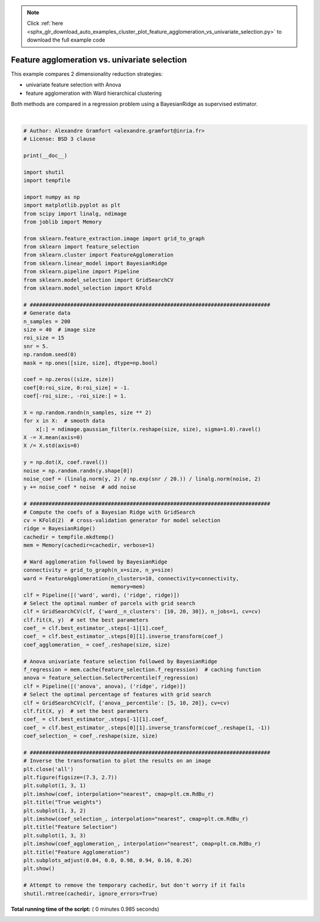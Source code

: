 .. note::
    :class: sphx-glr-download-link-note

    Click :ref:`here <sphx_glr_download_auto_examples_cluster_plot_feature_agglomeration_vs_univariate_selection.py>` to download the full example code
.. rst-class:: sphx-glr-example-title

.. _sphx_glr_auto_examples_cluster_plot_feature_agglomeration_vs_univariate_selection.py:


==============================================
Feature agglomeration vs. univariate selection
==============================================

This example compares 2 dimensionality reduction strategies:

- univariate feature selection with Anova

- feature agglomeration with Ward hierarchical clustering

Both methods are compared in a regression problem using
a BayesianRidge as supervised estimator.




.. image:: /auto_examples/cluster/images/sphx_glr_plot_feature_agglomeration_vs_univariate_selection_001.png
    :class: sphx-glr-single-img


.. rst-class:: sphx-glr-script-out

 Out:

 .. code-block:: none

    ________________________________________________________________________________
    [Memory] Calling sklearn.cluster.hierarchical.ward_tree...
    ward_tree(array([[-0.451933, ..., -0.675318],
           ...,
           [ 0.275706, ..., -1.085711]]), 
    <1600x1600 sparse matrix of type '<class 'numpy.int32'>'
            with 7840 stored elements in COOrdinate format>, n_clusters=None)
    ________________________________________________________ward_tree - 0.1s, 0.0min
    ________________________________________________________________________________
    [Memory] Calling sklearn.cluster.hierarchical.ward_tree...
    ward_tree(array([[ 0.905206, ...,  0.161245],
           ...,
           [-0.849835, ..., -1.091621]]), 
    <1600x1600 sparse matrix of type '<class 'numpy.int32'>'
            with 7840 stored elements in COOrdinate format>, n_clusters=None)
    ________________________________________________________ward_tree - 0.1s, 0.0min
    ________________________________________________________________________________
    [Memory] Calling sklearn.cluster.hierarchical.ward_tree...
    ward_tree(array([[ 0.905206, ..., -0.675318],
           ...,
           [-0.849835, ..., -1.085711]]), 
    <1600x1600 sparse matrix of type '<class 'numpy.int32'>'
            with 7840 stored elements in COOrdinate format>, n_clusters=None)
    ________________________________________________________ward_tree - 0.1s, 0.0min
    ________________________________________________________________________________
    [Memory] Calling sklearn.feature_selection.univariate_selection.f_regression...
    f_regression(array([[-0.451933, ...,  0.275706],
           ...,
           [-0.675318, ..., -1.085711]]), 
    array([ 25.267703, ..., -25.026711]))
    _____________________________________________________f_regression - 0.0s, 0.0min
    ________________________________________________________________________________
    [Memory] Calling sklearn.feature_selection.univariate_selection.f_regression...
    f_regression(array([[ 0.905206, ..., -0.849835],
           ...,
           [ 0.161245, ..., -1.091621]]), 
    array([ -27.447268, ..., -112.638768]))
    _____________________________________________________f_regression - 0.0s, 0.0min
    ________________________________________________________________________________
    [Memory] Calling sklearn.feature_selection.univariate_selection.f_regression...
    f_regression(array([[ 0.905206, ..., -0.849835],
           ...,
           [-0.675318, ..., -1.085711]]), 
    array([-27.447268, ..., -25.026711]))
    _____________________________________________________f_regression - 0.0s, 0.0min




|


.. code-block:: python


    # Author: Alexandre Gramfort <alexandre.gramfort@inria.fr>
    # License: BSD 3 clause

    print(__doc__)

    import shutil
    import tempfile

    import numpy as np
    import matplotlib.pyplot as plt
    from scipy import linalg, ndimage
    from joblib import Memory

    from sklearn.feature_extraction.image import grid_to_graph
    from sklearn import feature_selection
    from sklearn.cluster import FeatureAgglomeration
    from sklearn.linear_model import BayesianRidge
    from sklearn.pipeline import Pipeline
    from sklearn.model_selection import GridSearchCV
    from sklearn.model_selection import KFold

    # #############################################################################
    # Generate data
    n_samples = 200
    size = 40  # image size
    roi_size = 15
    snr = 5.
    np.random.seed(0)
    mask = np.ones([size, size], dtype=np.bool)

    coef = np.zeros((size, size))
    coef[0:roi_size, 0:roi_size] = -1.
    coef[-roi_size:, -roi_size:] = 1.

    X = np.random.randn(n_samples, size ** 2)
    for x in X:  # smooth data
        x[:] = ndimage.gaussian_filter(x.reshape(size, size), sigma=1.0).ravel()
    X -= X.mean(axis=0)
    X /= X.std(axis=0)

    y = np.dot(X, coef.ravel())
    noise = np.random.randn(y.shape[0])
    noise_coef = (linalg.norm(y, 2) / np.exp(snr / 20.)) / linalg.norm(noise, 2)
    y += noise_coef * noise  # add noise

    # #############################################################################
    # Compute the coefs of a Bayesian Ridge with GridSearch
    cv = KFold(2)  # cross-validation generator for model selection
    ridge = BayesianRidge()
    cachedir = tempfile.mkdtemp()
    mem = Memory(cachedir=cachedir, verbose=1)

    # Ward agglomeration followed by BayesianRidge
    connectivity = grid_to_graph(n_x=size, n_y=size)
    ward = FeatureAgglomeration(n_clusters=10, connectivity=connectivity,
                                memory=mem)
    clf = Pipeline([('ward', ward), ('ridge', ridge)])
    # Select the optimal number of parcels with grid search
    clf = GridSearchCV(clf, {'ward__n_clusters': [10, 20, 30]}, n_jobs=1, cv=cv)
    clf.fit(X, y)  # set the best parameters
    coef_ = clf.best_estimator_.steps[-1][1].coef_
    coef_ = clf.best_estimator_.steps[0][1].inverse_transform(coef_)
    coef_agglomeration_ = coef_.reshape(size, size)

    # Anova univariate feature selection followed by BayesianRidge
    f_regression = mem.cache(feature_selection.f_regression)  # caching function
    anova = feature_selection.SelectPercentile(f_regression)
    clf = Pipeline([('anova', anova), ('ridge', ridge)])
    # Select the optimal percentage of features with grid search
    clf = GridSearchCV(clf, {'anova__percentile': [5, 10, 20]}, cv=cv)
    clf.fit(X, y)  # set the best parameters
    coef_ = clf.best_estimator_.steps[-1][1].coef_
    coef_ = clf.best_estimator_.steps[0][1].inverse_transform(coef_.reshape(1, -1))
    coef_selection_ = coef_.reshape(size, size)

    # #############################################################################
    # Inverse the transformation to plot the results on an image
    plt.close('all')
    plt.figure(figsize=(7.3, 2.7))
    plt.subplot(1, 3, 1)
    plt.imshow(coef, interpolation="nearest", cmap=plt.cm.RdBu_r)
    plt.title("True weights")
    plt.subplot(1, 3, 2)
    plt.imshow(coef_selection_, interpolation="nearest", cmap=plt.cm.RdBu_r)
    plt.title("Feature Selection")
    plt.subplot(1, 3, 3)
    plt.imshow(coef_agglomeration_, interpolation="nearest", cmap=plt.cm.RdBu_r)
    plt.title("Feature Agglomeration")
    plt.subplots_adjust(0.04, 0.0, 0.98, 0.94, 0.16, 0.26)
    plt.show()

    # Attempt to remove the temporary cachedir, but don't worry if it fails
    shutil.rmtree(cachedir, ignore_errors=True)

**Total running time of the script:** ( 0 minutes  0.985 seconds)


.. _sphx_glr_download_auto_examples_cluster_plot_feature_agglomeration_vs_univariate_selection.py:


.. only :: html

 .. container:: sphx-glr-footer
    :class: sphx-glr-footer-example



  .. container:: sphx-glr-download

     :download:`Download Python source code: plot_feature_agglomeration_vs_univariate_selection.py <plot_feature_agglomeration_vs_univariate_selection.py>`



  .. container:: sphx-glr-download

     :download:`Download Jupyter notebook: plot_feature_agglomeration_vs_univariate_selection.ipynb <plot_feature_agglomeration_vs_univariate_selection.ipynb>`


.. only:: html

 .. rst-class:: sphx-glr-signature

    `Gallery generated by Sphinx-Gallery <https://sphinx-gallery.readthedocs.io>`_
